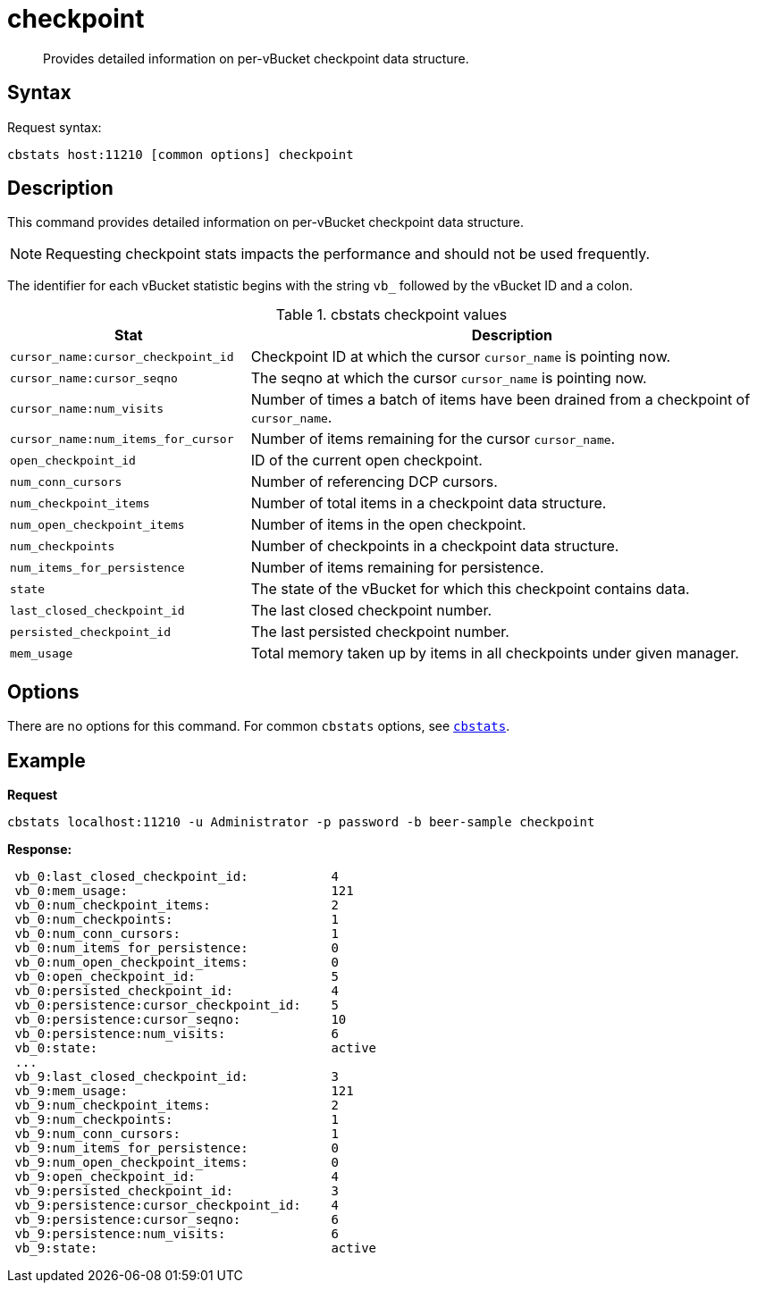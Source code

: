 [#cbstats-checkpoint]
= checkpoint
:page-type: reference

[abstract]
Provides detailed information on per-vBucket checkpoint data structure.

== Syntax

Request syntax:

----
cbstats host:11210 [common options] checkpoint
----

== Description

This command provides detailed information on per-vBucket checkpoint data structure.

NOTE: Requesting checkpoint stats impacts the performance and should not be used frequently.

The identifier for each vBucket statistic begins with the string `vb_` followed by the vBucket ID and a colon.

.cbstats checkpoint values
[cols="100,219"]
|===
| Stat | Description

| `cursor_name:cursor_checkpoint_id`
| Checkpoint ID at which the cursor [.var]`cursor_name` is pointing now.

| `cursor_name:cursor_seqno`
| The seqno at which the cursor [.var]`cursor_name` is pointing now.

| `cursor_name:num_visits`
| Number of times a batch of items have been drained from a checkpoint of [.var]`cursor_name`.

| `cursor_name:num_items_for_cursor`
| Number of items remaining for the cursor [.var]`cursor_name`.

| `open_checkpoint_id`
| ID of the current open checkpoint.

| `num_conn_cursors`
| Number of referencing DCP cursors.

| `num_checkpoint_items`
| Number of total items in a checkpoint data structure.

| `num_open_checkpoint_items`
| Number of items in the open checkpoint.

| `num_checkpoints`
| Number of checkpoints in a checkpoint data structure.

| `num_items_for_persistence`
| Number of items remaining for persistence.

| `state`
| The state of the vBucket for which this checkpoint contains data.

| `last_closed_checkpoint_id`
| The last closed checkpoint number.

| `persisted_checkpoint_id`
| The last persisted checkpoint number.

| `mem_usage`
| Total memory taken up by items in all checkpoints under given manager.
|===

== Options

There are no options for this command.
For common [.cmd]`cbstats` options, see xref:cbstats-intro.adoc#cbstats-intro[[.cmd]`cbstats`].

== Example

*Request*

----
cbstats localhost:11210 -u Administrator -p password -b beer-sample checkpoint
----

*Response:*

----
 vb_0:last_closed_checkpoint_id:           4
 vb_0:mem_usage:                           121
 vb_0:num_checkpoint_items:                2
 vb_0:num_checkpoints:                     1
 vb_0:num_conn_cursors:                    1
 vb_0:num_items_for_persistence:           0
 vb_0:num_open_checkpoint_items:           0
 vb_0:open_checkpoint_id:                  5
 vb_0:persisted_checkpoint_id:             4
 vb_0:persistence:cursor_checkpoint_id:    5
 vb_0:persistence:cursor_seqno:            10
 vb_0:persistence:num_visits:              6
 vb_0:state:                               active
 ...
 vb_9:last_closed_checkpoint_id:           3
 vb_9:mem_usage:                           121
 vb_9:num_checkpoint_items:                2
 vb_9:num_checkpoints:                     1
 vb_9:num_conn_cursors:                    1
 vb_9:num_items_for_persistence:           0
 vb_9:num_open_checkpoint_items:           0
 vb_9:open_checkpoint_id:                  4
 vb_9:persisted_checkpoint_id:             3
 vb_9:persistence:cursor_checkpoint_id:    4
 vb_9:persistence:cursor_seqno:            6
 vb_9:persistence:num_visits:              6
 vb_9:state:                               active
----
